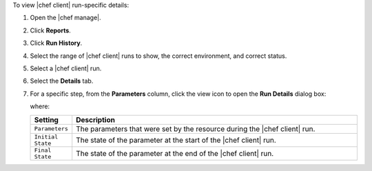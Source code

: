 .. This is an included how-to. 


To view |chef client| run-specific details:

#. Open the |chef manage|.
#. Click **Reports**.
#. Click **Run History**.
#. Select the range of |chef client| runs to show, the correct environment, and correct status.
#. Select a |chef client| run.
#. Select the **Details** tab.
#. For a specific step, from the **Parameters** column, click the view icon to open the **Run Details** dialog box:

   .. image:: ../../images/step_manage_webui_reports_history_view_details_run_details.png

   where:

   .. list-table::
      :widths: 60 420
      :header-rows: 1
   
      * - Setting
        - Description
      * - ``Parameters``
        - The parameters that were set by the resource during the |chef client| run.
      * - ``Initial State``
        - The state of the parameter at the start of the |chef client| run.
      * - ``Final State``
        - The state of the parameter at the end of the |chef client| run.
